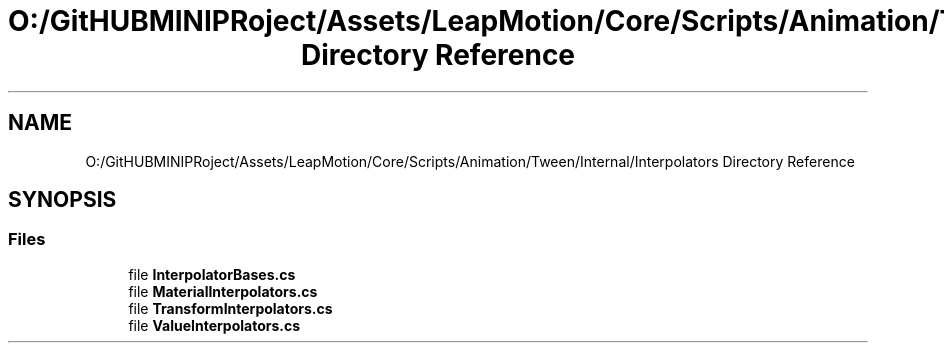 .TH "O:/GitHUBMINIPRoject/Assets/LeapMotion/Core/Scripts/Animation/Tween/Internal/Interpolators Directory Reference" 3 "Sat Jul 20 2019" "Version https://github.com/Saurabhbagh/Multi-User-VR-Viewer--10th-July/" "Multi User Vr Viewer" \" -*- nroff -*-
.ad l
.nh
.SH NAME
O:/GitHUBMINIPRoject/Assets/LeapMotion/Core/Scripts/Animation/Tween/Internal/Interpolators Directory Reference
.SH SYNOPSIS
.br
.PP
.SS "Files"

.in +1c
.ti -1c
.RI "file \fBInterpolatorBases\&.cs\fP"
.br
.ti -1c
.RI "file \fBMaterialInterpolators\&.cs\fP"
.br
.ti -1c
.RI "file \fBTransformInterpolators\&.cs\fP"
.br
.ti -1c
.RI "file \fBValueInterpolators\&.cs\fP"
.br
.in -1c
